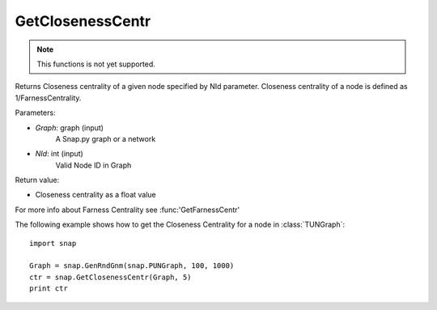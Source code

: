 GetClosenessCentr
'''''''''''''''''

.. function:: GetClosenessCentr(Graph, NId)

.. note::

    This functions is not yet supported.


Returns Closeness centrality of a given node specified by NId parameter. Closeness centrality of a node is defined as 1/FarnessCentrality.

Parameters:

- *Graph*: graph (input)
    A Snap.py graph or a network

- *NId*: int (input)
    Valid Node ID in Graph

Return value:

- Closeness centrality as a float value

For more info about Farness Centrality see :func:'GetFarnessCentr'

The following example shows how to get the Closeness Centrality for a node in
:class:`TUNGraph`::

    import snap

    Graph = snap.GenRndGnm(snap.PUNGraph, 100, 1000)
    ctr = snap.GetClosenessCentr(Graph, 5)
    print ctr
